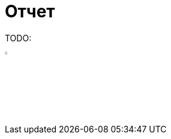 :source-highlighter: pygments
:pygments-style: monokai
:local-css-style: pastie

:toc:


Отчет
=====

:Author: Dmitrii Kosarev a.k.a. Kakadu
:email:  Dmitrii.Kosarev@protonmail.ch




TODO:

image:Russia-Flag-Free-Download-PNG.png[width=5%,scalewidth=1cm]

ifdef::backend-docbook[]
[index]
Example Index
-------------
////////////////////////////////////////////////////////////////
The index is normally left completely empty, it's contents being
generated automatically by the DocBook toolchain.
////////////////////////////////////////////////////////////////
endif::backend-docbook[]
